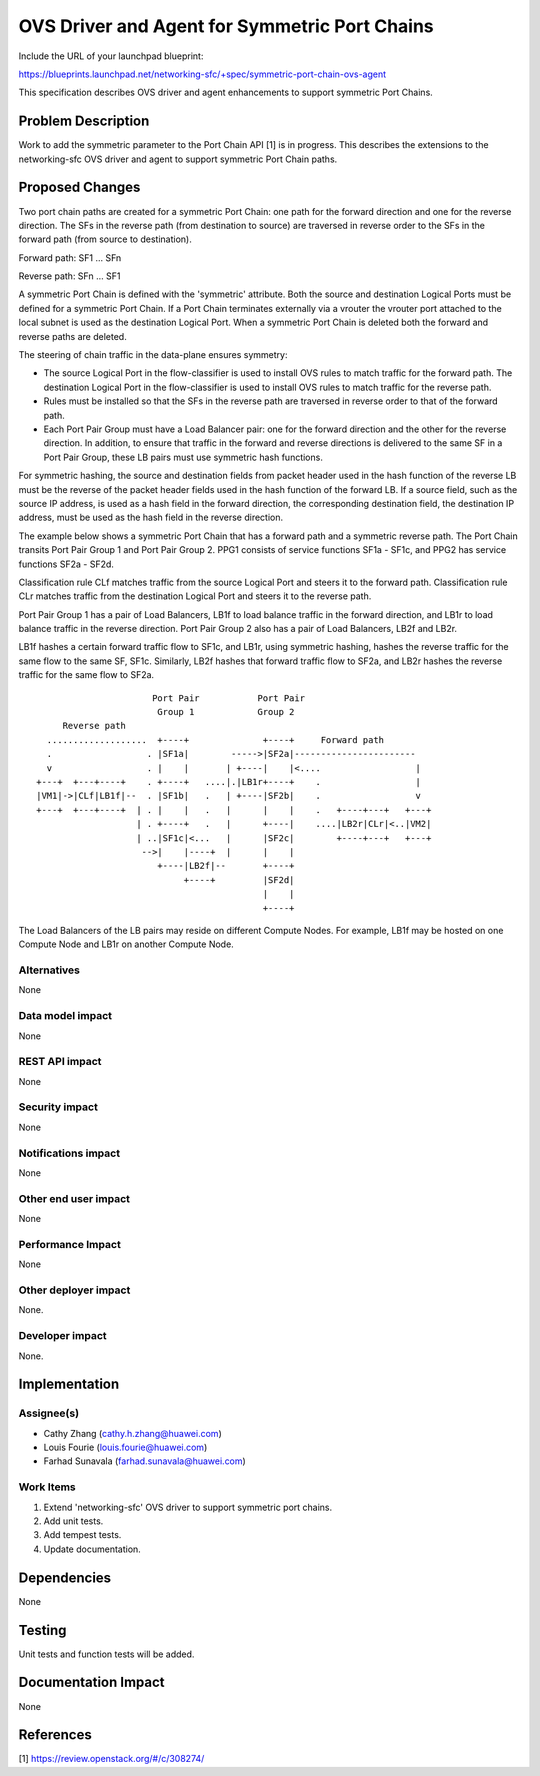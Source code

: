 ..
 This work is licensed under a Creative Commons Attribution 3.0 Unported
 License.

 http://creativecommons.org/licenses/by/3.0/legalcode

==============================================
OVS Driver and Agent for Symmetric Port Chains
==============================================

Include the URL of your launchpad blueprint:

https://blueprints.launchpad.net/networking-sfc/+spec/symmetric-port-chain-ovs-agent

This specification describes OVS driver and agent enhancements to support
symmetric Port Chains.

Problem Description
===================

Work to add the symmetric parameter to the Port Chain API [1] is in progress.
This describes the extensions to the networking-sfc OVS driver and agent to
support symmetric Port Chain paths.

Proposed Changes
================

Two port chain paths are created for a symmetric Port Chain: one path for the
forward direction and one for the reverse direction. The SFs in the reverse
path (from destination to source) are traversed in reverse order to the SFs in
the forward path (from source to destination).

Forward path: SF1 ... SFn

Reverse path: SFn ... SF1

A symmetric Port Chain is defined with the 'symmetric' attribute. Both the
source and destination Logical Ports must be defined for a symmetric Port
Chain. If a Port Chain terminates externally via a vrouter the vrouter port
attached to the local subnet is used as the destination Logical Port. When a
symmetric Port Chain is deleted both the forward and reverse paths are deleted.

The steering of chain traffic in the data-plane ensures symmetry:

* The source Logical Port in the flow-classifier is used to install OVS
  rules to match traffic for the forward path. The destination Logical Port in
  the flow-classifier is used to install OVS rules to match traffic for the
  reverse path.

* Rules must be installed so that the SFs in the reverse path are traversed in
  reverse order to that of the forward path.

* Each Port Pair Group must have a Load Balancer pair: one for the forward
  direction and the other for the reverse direction. In addition, to ensure
  that traffic in the forward and reverse directions is delivered to the same
  SF in a Port Pair Group, these LB pairs must use symmetric hash functions.

For symmetric hashing, the source and destination fields from packet header
used in the hash function of the reverse LB must be the reverse of the packet
header fields used in the hash function of the forward LB. If a source field,
such as the source IP address, is used as a hash field in the forward
direction, the corresponding destination field, the destination IP address,
must be used as the hash field in the reverse direction.

The example below shows a symmetric Port Chain that has a forward path
and a symmetric reverse path. The Port Chain transits Port Pair Group 1 and
Port Pair Group 2. PPG1 consists of service functions SF1a - SF1c, and PPG2
has service functions SF2a - SF2d.

Classification rule CLf matches traffic from the source Logical Port and
steers it to the forward path. Classification rule CLr matches traffic from the
destination Logical Port and steers it to the reverse path.

Port Pair Group 1 has a pair of Load Balancers, LB1f to load balance traffic
in the forward direction, and LB1r to load balance traffic in the reverse
direction. Port Pair Group 2 also has a pair of Load Balancers, LB2f and LB2r.

LB1f hashes a certain forward traffic flow to SF1c, and LB1r, using symmetric
hashing, hashes the reverse traffic for the same flow to the same SF, SF1c.
Similarly, LB2f hashes that forward traffic flow to SF2a, and LB2r hashes the
reverse traffic for the same flow to SF2a.

::

                       Port Pair           Port Pair
                        Group 1            Group 2
      Reverse path
   ...................  +----+              +----+     Forward path
   .                  . |SF1a|        ----->|SF2a|-----------------------
   v                  . |    |       | +----|    |<....                  |
 +---+  +---+----+    . +----+   ....|.|LB1r+----+    .                  |
 |VM1|->|CLf|LB1f|--  . |SF1b|   .   | +----|SF2b|    .                  v
 +---+  +---+----+  | . |    |   .   |      |    |    .   +----+---+   +---+
                    | . +----+   .   |      +----|    ....|LB2r|CLr|<..|VM2|
                    | ..|SF1c|<...   |      |SF2c|        +----+---+   +---+
                     -->|    |----+  |      |    |
                        +----|LB2f|--       +----+
                             +----+         |SF2d|
                                            |    |
                                            +----+

The Load Balancers of the LB pairs may reside on different Compute Nodes.
For example, LB1f may be hosted on one Compute Node and LB1r on another
Compute Node.

Alternatives
------------

None

Data model impact
-----------------

None

REST API impact
---------------

None

Security impact
---------------

None

Notifications impact
--------------------

None

Other end user impact
---------------------

None

Performance Impact
------------------

None

Other deployer impact
---------------------

None.

Developer impact
----------------

None.

Implementation
==============

Assignee(s)
-----------

* Cathy Zhang (cathy.h.zhang@huawei.com)
* Louis Fourie (louis.fourie@huawei.com)
* Farhad Sunavala (farhad.sunavala@huawei.com)

Work Items
----------

1. Extend 'networking-sfc' OVS driver to support symmetric port chains.
2. Add unit tests.
3. Add tempest tests.
4. Update documentation.

Dependencies
============

None

Testing
=======

Unit tests and function tests will be added.

Documentation Impact
====================

None

References
==========

[1] https://review.openstack.org/#/c/308274/
